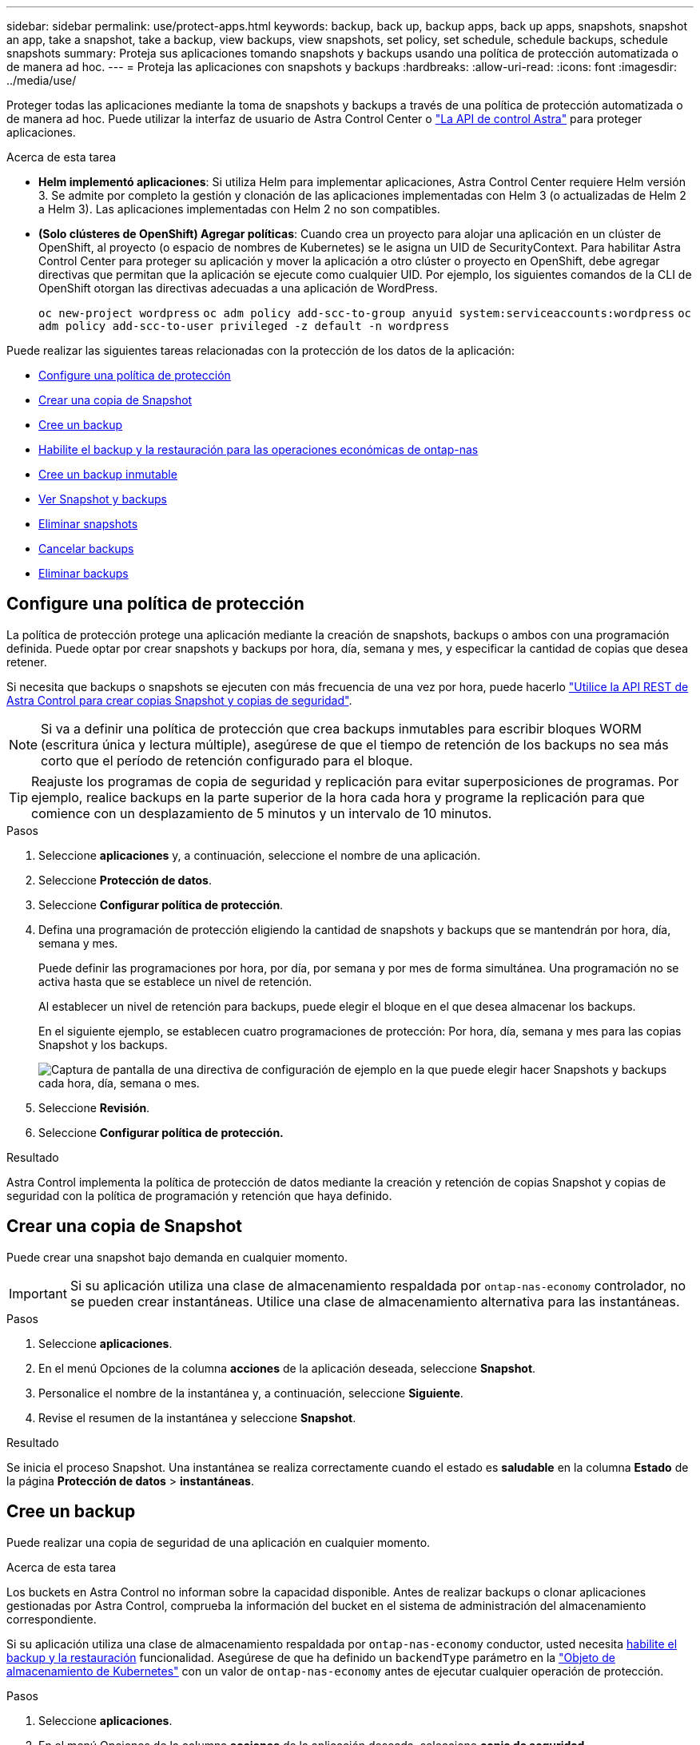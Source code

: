 ---
sidebar: sidebar 
permalink: use/protect-apps.html 
keywords: backup, back up, backup apps, back up apps, snapshots, snapshot an app, take a snapshot, take a backup, view backups, view snapshots, set policy, set schedule, schedule backups, schedule snapshots 
summary: Proteja sus aplicaciones tomando snapshots y backups usando una política de protección automatizada o de manera ad hoc. 
---
= Proteja las aplicaciones con snapshots y backups
:hardbreaks:
:allow-uri-read: 
:icons: font
:imagesdir: ../media/use/


[role="lead"]
Proteger todas las aplicaciones mediante la toma de snapshots y backups a través de una política de protección automatizada o de manera ad hoc. Puede utilizar la interfaz de usuario de Astra Control Center o https://docs.netapp.com/us-en/astra-automation["La API de control Astra"^] para proteger aplicaciones.

.Acerca de esta tarea
* *Helm implementó aplicaciones*: Si utiliza Helm para implementar aplicaciones, Astra Control Center requiere Helm versión 3. Se admite por completo la gestión y clonación de las aplicaciones implementadas con Helm 3 (o actualizadas de Helm 2 a Helm 3). Las aplicaciones implementadas con Helm 2 no son compatibles.
* *(Solo clústeres de OpenShift) Agregar políticas*: Cuando crea un proyecto para alojar una aplicación en un clúster de OpenShift, al proyecto (o espacio de nombres de Kubernetes) se le asigna un UID de SecurityContext. Para habilitar Astra Control Center para proteger su aplicación y mover la aplicación a otro clúster o proyecto en OpenShift, debe agregar directivas que permitan que la aplicación se ejecute como cualquier UID. Por ejemplo, los siguientes comandos de la CLI de OpenShift otorgan las directivas adecuadas a una aplicación de WordPress.
+
`oc new-project wordpress`
`oc adm policy add-scc-to-group anyuid system:serviceaccounts:wordpress`
`oc adm policy add-scc-to-user privileged -z default -n wordpress`



Puede realizar las siguientes tareas relacionadas con la protección de los datos de la aplicación:

* <<Configure una política de protección>>
* <<Crear una copia de Snapshot>>
* <<Cree un backup>>
* <<Habilite el backup y la restauración para las operaciones económicas de ontap-nas>>
* <<Cree un backup inmutable>>
* <<Ver Snapshot y backups>>
* <<Eliminar snapshots>>
* <<Cancelar backups>>
* <<Eliminar backups>>




== Configure una política de protección

La política de protección protege una aplicación mediante la creación de snapshots, backups o ambos con una programación definida. Puede optar por crear snapshots y backups por hora, día, semana y mes, y especificar la cantidad de copias que desea retener.

Si necesita que backups o snapshots se ejecuten con más frecuencia de una vez por hora, puede hacerlo https://docs.netapp.com/us-en/astra-automation/workflows/workflows_before.html["Utilice la API REST de Astra Control para crear copias Snapshot y copias de seguridad"^].


NOTE: Si va a definir una política de protección que crea backups inmutables para escribir bloques WORM (escritura única y lectura múltiple), asegúrese de que el tiempo de retención de los backups no sea más corto que el período de retención configurado para el bloque.


TIP: Reajuste los programas de copia de seguridad y replicación para evitar superposiciones de programas. Por ejemplo, realice backups en la parte superior de la hora cada hora y programe la replicación para que comience con un desplazamiento de 5 minutos y un intervalo de 10 minutos.

.Pasos
. Seleccione *aplicaciones* y, a continuación, seleccione el nombre de una aplicación.
. Seleccione *Protección de datos*.
. Seleccione *Configurar política de protección*.
. Defina una programación de protección eligiendo la cantidad de snapshots y backups que se mantendrán por hora, día, semana y mes.
+
Puede definir las programaciones por hora, por día, por semana y por mes de forma simultánea. Una programación no se activa hasta que se establece un nivel de retención.

+
Al establecer un nivel de retención para backups, puede elegir el bloque en el que desea almacenar los backups.

+
En el siguiente ejemplo, se establecen cuatro programaciones de protección: Por hora, día, semana y mes para las copias Snapshot y los backups.

+
image:screenshot-config-protection-policy.png["Captura de pantalla de una directiva de configuración de ejemplo en la que puede elegir hacer Snapshots y backups cada hora, día, semana o mes."]

. Seleccione *Revisión*.
. Seleccione *Configurar política de protección.*


.Resultado
Astra Control implementa la política de protección de datos mediante la creación y retención de copias Snapshot y copias de seguridad con la política de programación y retención que haya definido.



== Crear una copia de Snapshot

Puede crear una snapshot bajo demanda en cualquier momento.


IMPORTANT: Si su aplicación utiliza una clase de almacenamiento respaldada por `ontap-nas-economy` controlador, no se pueden crear instantáneas. Utilice una clase de almacenamiento alternativa para las instantáneas.

.Pasos
. Seleccione *aplicaciones*.
. En el menú Opciones de la columna *acciones* de la aplicación deseada, seleccione *Snapshot*.
. Personalice el nombre de la instantánea y, a continuación, seleccione *Siguiente*.
. Revise el resumen de la instantánea y seleccione *Snapshot*.


.Resultado
Se inicia el proceso Snapshot. Una instantánea se realiza correctamente cuando el estado es *saludable* en la columna *Estado* de la página *Protección de datos* > *instantáneas*.



== Cree un backup

Puede realizar una copia de seguridad de una aplicación en cualquier momento.

.Acerca de esta tarea
Los buckets en Astra Control no informan sobre la capacidad disponible. Antes de realizar backups o clonar aplicaciones gestionadas por Astra Control, comprueba la información del bucket en el sistema de administración del almacenamiento correspondiente.

Si su aplicación utiliza una clase de almacenamiento respaldada por `ontap-nas-economy` conductor, usted necesita <<Habilite el backup y la restauración para las operaciones económicas de ontap-nas,habilite el backup y la restauración>> funcionalidad. Asegúrese de que ha definido un `backendType` parámetro en la https://docs.netapp.com/us-en/trident/trident-reference/objects.html#kubernetes-storageclass-objects["Objeto de almacenamiento de Kubernetes"^] con un valor de `ontap-nas-economy` antes de ejecutar cualquier operación de protección.

.Pasos
. Seleccione *aplicaciones*.
. En el menú Opciones de la columna *acciones* de la aplicación deseada, seleccione *copia de seguridad*.
. Personalice el nombre del backup.
. Elija si desea realizar una copia de seguridad de la aplicación desde una instantánea existente. Si selecciona esta opción, puede elegir entre una lista de snapshots existentes.
. Seleccione un bucket de destino para el backup en la lista de bloques de almacenamiento.
. Seleccione *Siguiente*.
. Revise el resumen de copia de seguridad y seleccione *copia de seguridad*.


.Resultado
Astra Control crea una copia de seguridad de la aplicación.

[NOTE]
====
* Si la red tiene una interrupción del servicio o es anormalmente lenta, es posible que se agote el tiempo de espera de una operación de backup. Esto provoca un error en el backup.
* Si necesita cancelar una copia de seguridad en ejecución, utilice las instrucciones de <<Cancelar backups>>. Para eliminar la copia de seguridad, espere hasta que haya finalizado y, a continuación, utilice las instrucciones de <<Eliminar backups>>.
* Después de una operación de protección de datos (clonado, backup, restauración) y un cambio de tamaño posterior de volumen persistente, se demora hasta veinte minutos antes de que se muestre el tamaño del nuevo volumen en la interfaz de usuario. La operación de protección de datos se realiza correctamente en cuestión de minutos, y se puede utilizar el software de gestión para el back-end de almacenamiento para confirmar el cambio de tamaño del volumen.


====


== Habilite el backup y la restauración para las operaciones económicas de ontap-nas

Astra Control Provisioning ofrece funcionalidad de backup y restauración que puede habilitarse para los back-ends de almacenamiento que utilicen el `ontap-nas-economy` clase de almacenamiento.

.Antes de empezar
* Ya tienes link:../use/enable-acp.html["Habilitado Astra Control Provisioning"].
* Has definido una aplicación en Astra Control. Esta aplicación tendrá funcionalidad de protección limitada hasta que complete este procedimiento.
* Ya tienes `ontap-nas-economy` se ha seleccionado como la clase de almacenamiento predeterminada para el back-end del almacenamiento.


.Expanda para obtener pasos de configuración
[%collapsible]
====
. Realice lo siguiente en el back-end de almacenamiento de ONTAP:
+
.. Busque la SVM donde aloja el `ontap-nas-economy`-basado en volúmenes de la aplicación.
.. Inicie sesión en un terminal conectado a ONTAP donde se crean los volúmenes.
.. Oculte el directorio de snapshots para la SVM:
+

NOTE: Este cambio afecta a toda la SVM. El directorio oculto seguirá siendo accesible.

+
[source, console]
----
nfs modify -vserver <svm name> -v3-hide-snapshot enabled
----
+

IMPORTANT: Compruebe que el directorio de snapshots del back-end de almacenamiento de ONTAP esté oculto. Si no se oculta este directorio, se puede perder el acceso a la aplicación, especialmente si se utiliza NFSv3.



. Haga lo siguiente en Astra Trident:
+
.. Active el directorio de instantáneas para cada VP que sea `ontap-nas-economy` basado y asociado con la aplicación:
+
[source, console]
----
tridentctl update volume <pv name> --snapshot-dir=true --pool-level=true -n trident
----
.. Confirme que el directorio de snapshots se haya habilitado para cada VP asociado:
+
[source, console]
----
tridentctl get volume <pv name> -n trident -o yaml | grep snapshotDir
----
+
Respuesta:

+
[listing]
----
snapshotDirectory: "true"
----


. En Astra Control, actualiza la aplicación después de habilitar todos los directorios Snapshot asociados para que Astra Control reconozca el valor modificado.


.Resultado
La aplicación está lista para realizar backups y restauraciones con Astra Control. Otras aplicaciones también pueden utilizar cada RVP para realizar backups y restauraciones de datos.

====


== Cree un backup inmutable

No se puede modificar, eliminar ni sobrescribir una copia de seguridad inmutable siempre que la política de retención del depósito que almacena la copia de seguridad la prohíba. Puede crear backups inmutables mediante el backup de aplicaciones en bloques que tengan configurada una política de retención. Consulte link:../concepts/data-protection.html#immutable-backups["Protección de datos"^] para obtener información importante sobre cómo trabajar con backups inmutables.

.Antes de empezar
Debe configurar el bucket de destino con una política de retención. La forma de hacerlo variará en función del proveedor de almacenamiento que utilice. Consulte la documentación del proveedor de almacenamiento para obtener más información:

* *Amazon Web Services*: https://docs.aws.amazon.com/AmazonS3/latest/userguide/object-lock-console.html["Habilite S3 Object Lock al crear el bloque y establezca un modo de retención predeterminado de «gobierno» con un período de retención predeterminado"^].
* *NetApp StorageGRID*: https://docs.netapp.com/us-en/storagegrid-117/tenant/creating-s3-bucket.html["Habilite S3 Object Lock al crear el bloque y establezca un modo de retención predeterminado de «cumplimiento» con un período de retención predeterminado"^].



NOTE: Los buckets en Astra Control no informan sobre la capacidad disponible. Antes de realizar backups o clonar aplicaciones gestionadas por Astra Control, comprueba la información del bucket en el sistema de administración del almacenamiento correspondiente.


IMPORTANT: Si su aplicación utiliza una clase de almacenamiento respaldada por `ontap-nas-economy` controlador, asegúrese de que ha definido un `backendType` parámetro en la https://docs.netapp.com/us-en/trident/trident-reference/objects.html#kubernetes-storageclass-objects["Objeto de almacenamiento de Kubernetes"^] con un valor de `ontap-nas-economy` antes de ejecutar cualquier operación de protección.

.Pasos
. Seleccione *aplicaciones*.
. En el menú Opciones de la columna *acciones* de la aplicación deseada, seleccione *copia de seguridad*.
. Personalice el nombre del backup.
. Elija si desea realizar una copia de seguridad de la aplicación desde una instantánea existente. Si selecciona esta opción, puede elegir entre una lista de snapshots existentes.
. Seleccione un bucket de destino para el backup en la lista de bloques de almacenamiento. Se indica un depósito de escritura única y lectura múltiple (WORM) con el estado «bloqueado» junto al nombre del depósito.
+

NOTE: Si el depósito es de tipo no admitido, se indica cuando pasa el ratón por encima o selecciona el depósito.

. Seleccione *Siguiente*.
. Revise el resumen de copia de seguridad y seleccione *copia de seguridad*.


.Resultado
Astra Control crea un backup inmutable de la aplicación.

[NOTE]
====
* Si la red tiene una interrupción del servicio o es anormalmente lenta, es posible que se agote el tiempo de espera de una operación de backup. Esto provoca un error en el backup.
* Si intentas crear dos backups inmutables de la misma aplicación en el mismo bloque a la vez, Astra Control impide que se inicie el segundo backup. Espere hasta que se complete la primera copia de seguridad antes de iniciar otra.
* No es posible cancelar una copia de seguridad inmutable en ejecución.
* Después de una operación de protección de datos (clonado, backup, restauración) y un cambio de tamaño posterior de volumen persistente, se demora hasta veinte minutos antes de que se muestre el tamaño del nuevo volumen en la interfaz de usuario. La operación de protección de datos se realiza correctamente en cuestión de minutos, y se puede utilizar el software de gestión para el back-end de almacenamiento para confirmar el cambio de tamaño del volumen.


====


== Ver Snapshot y backups

Puede ver las instantáneas y las copias de seguridad de una aplicación desde la pestaña Data Protection.


NOTE: Se indica una copia de seguridad inmutable con el estado «Locked» junto al bloque que está utilizando.

.Pasos
. Seleccione *aplicaciones* y, a continuación, seleccione el nombre de una aplicación.
. Seleccione *Protección de datos*.
+
Las instantáneas se muestran de forma predeterminada.

. Seleccione *copias de seguridad* para ver la lista de copias de seguridad.




== Eliminar snapshots

Elimine las snapshots programadas o bajo demanda que ya no necesite.


NOTE: No es posible eliminar una copia de Snapshot que se está replicando actualmente.

.Pasos
. Seleccione *aplicaciones* y, a continuación, seleccione el nombre de una aplicación administrada.
. Seleccione *Protección de datos*.
. En el menú Opciones de la columna *acciones* de la instantánea deseada, seleccione *Eliminar instantánea*.
. Escriba la palabra "delete" para confirmar la eliminación y, a continuación, seleccione *Yes, Delete snapshot*.


.Resultado
Astra Control elimina la instantánea.



== Cancelar backups

Es posible cancelar una copia de seguridad que esté en curso.


TIP: Para cancelar una copia de seguridad, la copia de seguridad debe estar en `Running` estado. No puede cancelar una copia de seguridad que esté en `Pending` estado.


NOTE: No es posible cancelar una copia de seguridad inmutable en ejecución.

.Pasos
. Seleccione *aplicaciones* y, a continuación, seleccione el nombre de una aplicación.
. Seleccione *Protección de datos*.
. Seleccione *copias de seguridad*.
. En el menú Opciones de la columna *acciones* para la copia de seguridad deseada, seleccione *Cancelar*.
. Escriba la palabra "cancelar" para confirmar la operación y, a continuación, seleccione *Sí, cancelar copia de seguridad*.




== Eliminar backups

Elimine los backups programados o bajo demanda que ya no necesita. No puede eliminar un backup realizado en un bloque inmutable hasta que la política de retención del bloque lo permita.


NOTE: No se puede eliminar un backup inmutable antes de que caduque el período de retención.


NOTE: Si necesita cancelar una copia de seguridad en ejecución, utilice las instrucciones de <<Cancelar backups>>. Para eliminar la copia de seguridad, espere hasta que haya finalizado y, a continuación, utilice estas instrucciones.

.Pasos
. Seleccione *aplicaciones* y, a continuación, seleccione el nombre de una aplicación.
. Seleccione *Protección de datos*.
. Seleccione *copias de seguridad*.
. En el menú Opciones de la columna *acciones* de la copia de seguridad deseada, seleccione *Eliminar copia de seguridad*.
. Escriba la palabra "delete" para confirmar la eliminación y, a continuación, seleccione *Yes, Delete backup*.


.Resultado
Astra Control elimina la copia de seguridad.
